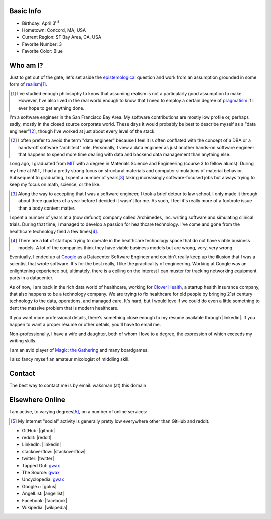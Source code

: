 .. title: About George Leslie-Waksman
.. slug: about-person
.. type: text

.. thumbnail:: /images/gwax.jpg
    :height: 200px
    :alt: George Leslie-Waksman portrait
    :class: pull-left img-responsive img-thumbnail

Basic Info
==========

* Birthday: April 3\ :sup:`rd`
* Hometown: Concord, MA, USA
* Current Region: SF Bay Area, CA, USA
* Favorite Number: 3
* Favorite Color: Blue

Who am I?
=========

Just to get out of the gate, let's set aside the `epistemological <https://en.wikipedia.org/wiki/Epistemology>`_ question and work from an assumption grounded in some form of `realism <https://en.wikipedia.org/wiki/Philosophical_realism>`_\ [#]_.

.. [#] I've studied enough philosophy to know that assuming realism is not a particularly good assumption to make. However, I've also lived in the real world enough to know that I need to employ a certain degree of `pragmatism <https://en.wikipedia.org/wiki/Pragmatism>`_ if I ever hope to get anything done.

I'm a software engineer in the San Francisco Bay Area. My software contributions are mostly low profile or, perhaps sadly, mostly in the closed source corporate world. These days it would probably be best to describe myself as a "data engineer"\ [#]_, though I've worked at just about every level of the stack.

.. [#] I often prefer to avoid the term "data engineer" because I feel it is often conflated with the concept of a DBA or a hands-off software "architect" role. Personally, I view a data engineer as just another hands-on software engineer that happens to spend more time dealing with data and backend data management than anything else.

Long ago, I graduated from `MIT <http://web.mit.edu/>`_ with a degree in Materials Science and Engineering (course 3 to fellow alums). During my time at MIT, I had a pretty strong focus on structural materials and computer simulations of material behavior. Subsequent to graduating, I spent a number of years\ [#]_ taking increasingly software-focused jobs but always trying to keep my focus on math, science, or the like.

.. [#] Along the way to accepting that I was a software engineer, I took a brief detour to law school. I only made it through about three quarters of a year before I decided it wasn't for me. As such, I feel it's really more of a footnote issue than a body content matter.

I spent a number of years at a (now defunct) company called Archimedes, Inc. writing software and simulating clinical trials. During that time, I managed to develop a passion for healthcare technology. I've come and gone from the healthcare technology field a few times\ [#]_.

.. [#] There are a **lot** of startups trying to operate in the healthcare technology space that do not have viable business models. A lot of the companies think they have viable business models but are wrong, very, very wrong.

Eventually, I ended up at `Google <https://www.google.com>`_ as a Datacenter Software Engineer and couldn't really keep up the illusion that I was a scientist that wrote software. It's for the best really, I like the practicality of engineering. Working at Google was an enlightening experience but, ultimately, there is a ceiling on the interest I can muster for tracking networking equipment parts in a datacenter.

As of now, I am back in the rich data world of healthcare, working for `Clover Health <https://www.cloverhealth.com/>`_, a startup health insurance company, that also happens to be a technology company. We are trying to fix healthcare for old people by bringing 21st century technology to the data, operations, and managed care. It's hard, but I would love if we could do even a little something to dent the massive problem that is modern healthcare.

If you want more professional details, there's something close enough to my résumé available through |linkedin|. If you happen to want a proper résumé or other details, you'll have to email me.

Non-professionally, I have a wife and daughter, both of whom I love to a degree, the expression of which exceeds my writing skills.

I am an avid player of `Magic: the Gathering <http://magic.wizards.com/>`_ and many boardgames.

I also fancy myself an amateur mixologist of middling skill.

Contact
=======

The best way to contact me is by email: waksman (at) this domain

Elsewhere Online
================

I am active, to varying degrees\ [#]_, on a number of online services:

.. [#] My Internet "social" activity is generally pretty low everywhere other than GitHub and reddit.

* GitHub: |github|
* reddit: |reddit|
* LinkedIn: |linkedin|
* stackoverflow: |stackoverflow|
* twitter: |twitter|
* Tapped Out: `gwax <http://tappedout.net/users/gwax/>`__
* The Source: `gwax <http://www.mtgthesource.com/forums/member.php?35876-gwax>`__
* Uncyclopedia: `gwax <http://uncyclopedia.wikia.com/wiki/User:Gwax>`__
* Google+: |gplus|
* AngelList: |angellist|
* Facebook: |facebook|
* Wikipedia: |wikipedia|

.. |angellist| raw:: html

    <a class="reference external" href="https://angel.co/gwax">
        <i class="fa fa-angellist"/> gwax
    </a>

.. |facebook| raw:: html

    <a class="reference external" href="https://www.facebook.com/waksman">
        <i class="fa fa-facebook-official"/> waksman
    </a>

.. |github| raw:: html

    <a class="reference external" href="https://github.com/gwax">
        <i class="fa fa-github"/> gwax
    </a>

.. |gplus| raw:: html

    <a class="reference external" href="https://plus.google.com/105423331797171386710">
        <i class="fa fa-google-plus"/> George Leslie-Waksman
    </a>

.. |linkedin| raw:: html

    <a class="reference external" href="https://www.linkedin.com/in/glesliewaksman">
        <i class="fa fa-linkedin-square"/> George Leslie-Waksman
    </a>

.. |reddit| raw:: html

    <a class="reference external" href="https://www.reddit.com/user/gwax">
        <i class="fa fa-reddit-alien"/> gwax
    </a>

.. |stackoverflow| raw:: html

    <a class="reference external" href="http://stackoverflow.com/users/4853563/george-leslie-waksman">
        <i class="fa fa-stack-overflow"/> George Leslie-Waksman
    </a>

.. |twitter| raw:: html

    <a class="reference external" href="https://twitter.com/gwaxgwax">
        <i class="fa fa-twitter"/> @gwaxgwax
    </a>

.. |wikipedia| raw:: html

    <a class="reference external" href="https://en.wikipedia.org/wiki/User:Gwax">
        <i class="fa fa-wikipedia-w"/> User:Gwax
    </a>
